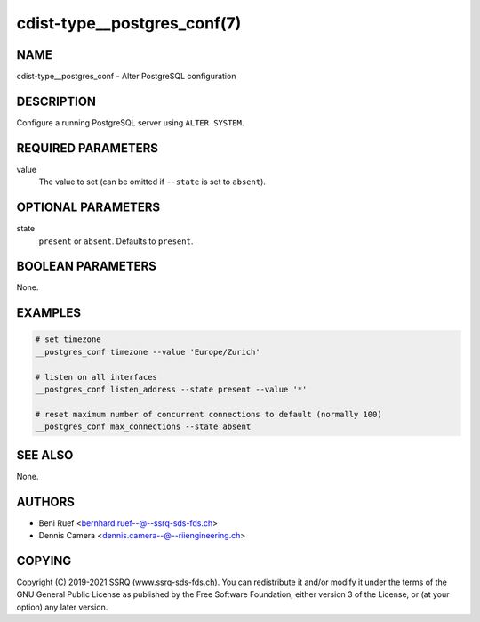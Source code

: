 cdist-type__postgres_conf(7)
============================

NAME
----
cdist-type__postgres_conf - Alter PostgreSQL configuration


DESCRIPTION
-----------
Configure a running PostgreSQL server using ``ALTER SYSTEM``.


REQUIRED PARAMETERS
-------------------
value
   The value to set (can be omitted if ``--state`` is set to ``absent``).


OPTIONAL PARAMETERS
-------------------
state
   ``present`` or ``absent``.
   Defaults to ``present``.


BOOLEAN PARAMETERS
------------------
None.


EXAMPLES
--------

.. code-block:: sh

   # set timezone
   __postgres_conf timezone --value 'Europe/Zurich'

   # listen on all interfaces
   __postgres_conf listen_address --state present --value '*'

   # reset maximum number of concurrent connections to default (normally 100)
   __postgres_conf max_connections --state absent


SEE ALSO
--------
None.


AUTHORS
-------
* Beni Ruef <bernhard.ruef--@--ssrq-sds-fds.ch>
* Dennis Camera <dennis.camera--@--riiengineering.ch>


COPYING
-------
Copyright \(C) 2019-2021 SSRQ (www.ssrq-sds-fds.ch).
You can redistribute it and/or modify it under the terms of the GNU General
Public License as published by the Free Software Foundation, either version 3 of
the License, or (at your option) any later version.
